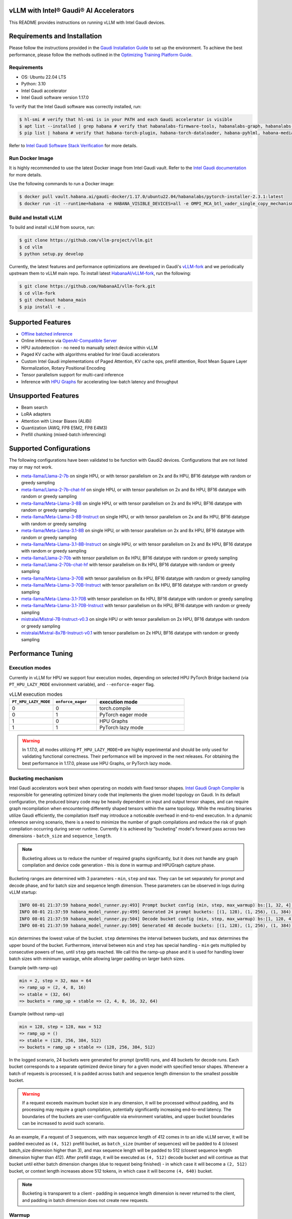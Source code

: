 vLLM with Intel® Gaudi® AI Accelerators
=========================================

This README provides instructions on running vLLM with Intel Gaudi devices.

Requirements and Installation
=============================

Please follow the instructions provided in the `Gaudi Installation
Guide <https://docs.habana.ai/en/latest/Installation_Guide/index.html>`__
to set up the environment. To achieve the best performance, please
follow the methods outlined in the `Optimizing Training Platform
Guide <https://docs.habana.ai/en/latest/PyTorch/Model_Optimization_PyTorch/Optimization_in_Training_Platform.html>`__.

Requirements
------------

-  OS: Ubuntu 22.04 LTS
-  Python: 3.10
-  Intel Gaudi accelerator
-  Intel Gaudi software version 1.17.0

To verify that the Intel Gaudi software was correctly installed, run:

.. code:: console

   $ hl-smi # verify that hl-smi is in your PATH and each Gaudi accelerator is visible
   $ apt list --installed | grep habana # verify that habanalabs-firmware-tools, habanalabs-graph, habanalabs-rdma-core and habanalabs-thunk are installed
   $ pip list | habana # verify that habana-torch-plugin, habana-torch-dataloader, habana-pyhlml, habana-media-loader and habana_quantization_toolkit are installed

Refer to `Intel Gaudi Software Stack
Verification <https://docs.habana.ai/en/latest/Installation_Guide/Platform_Upgrade_and_Unboxing.html#system-verifications-and-final-tests>`__
for more details.

Run Docker Image
----------------

It is highly recommended to use the latest Docker image from Intel Gaudi
vault. Refer to the `Intel Gaudi
documentation <https://docs.habana.ai/en/latest/Installation_Guide/Bare_Metal_Fresh_OS.html#pull-prebuilt-containers>`__
for more details.

Use the following commands to run a Docker image:

.. code:: console

   $ docker pull vault.habana.ai/gaudi-docker/1.17.0/ubuntu22.04/habanalabs/pytorch-installer-2.3.1:latest
   $ docker run -it --runtime=habana -e HABANA_VISIBLE_DEVICES=all -e OMPI_MCA_btl_vader_single_copy_mechanism=none --cap-add=sys_nice --net=host --ipc=host vault.habana.ai/gaudi-docker/1.17.0/ubuntu22.04/habanalabs/pytorch-installer-2.3.1:latest

Build and Install vLLM
---------------------------

To build and install vLLM from source, run:

.. code:: console

   $ git clone https://github.com/vllm-project/vllm.git
   $ cd vllm
   $ python setup.py develop


Currently, the latest features and performance optimizations are developed in Gaudi's `vLLM-fork <https://github.com/HabanaAI/vllm-fork>`__ and we periodically upstream them to vLLM main repo. To install latest `HabanaAI/vLLM-fork <https://github.com/HabanaAI/vllm-fork>`__, run the following:

.. code:: console

   $ git clone https://github.com/HabanaAI/vllm-fork.git
   $ cd vllm-fork
   $ git checkout habana_main
   $ pip install -e .


Supported Features
==================

-  `Offline batched
   inference <https://docs.vllm.ai/en/latest/getting_started/quickstart.html#offline-batched-inference>`__
-  Online inference via `OpenAI-Compatible
   Server <https://docs.vllm.ai/en/latest/getting_started/quickstart.html#openai-compatible-server>`__
-  HPU autodetection - no need to manually select device within vLLM
-  Paged KV cache with algorithms enabled for Intel Gaudi accelerators
-  Custom Intel Gaudi implementations of Paged Attention, KV cache ops,
   prefill attention, Root Mean Square Layer Normalization, Rotary
   Positional Encoding
-  Tensor parallelism support for multi-card inference
-  Inference with `HPU Graphs <https://docs.habana.ai/en/latest/PyTorch/Inference_on_PyTorch/Inference_Using_HPU_Graphs.html>`__
   for accelerating low-batch latency and throughput

Unsupported Features
====================

-  Beam search
-  LoRA adapters
-  Attention with Linear Biases (ALiBi)
-  Quantization (AWQ, FP8 E5M2, FP8 E4M3)
-  Prefill chunking (mixed-batch inferencing)

Supported Configurations
========================

The following configurations have been validated to be function with
Gaudi2 devices. Configurations that are not listed may or may not work.

-  `meta-llama/Llama-2-7b <https://huggingface.co/meta-llama/Llama-2-7b>`__
   on single HPU, or with tensor parallelism on 2x and 8x HPU, BF16
   datatype with random or greedy sampling
-  `meta-llama/Llama-2-7b-chat-hf <https://huggingface.co/meta-llama/Llama-2-7b-chat-hf>`__
   on single HPU, or with tensor parallelism on 2x and 8x HPU, BF16
   datatype with random or greedy sampling
-  `meta-llama/Meta-Llama-3-8B <https://huggingface.co/meta-llama/Meta-Llama-3-8B>`__
   on single HPU, or with tensor parallelism on 2x and 8x HPU, BF16
   datatype with random or greedy sampling
-  `meta-llama/Meta-Llama-3-8B-Instruct <https://huggingface.co/meta-llama/Meta-Llama-3-8B-Instruct>`__
   on single HPU, or with tensor parallelism on 2x and 8x HPU, BF16
   datatype with random or greedy sampling
-  `meta-llama/Meta-Llama-3.1-8B <https://huggingface.co/meta-llama/Meta-Llama-3.1-8B>`__
   on single HPU, or with tensor parallelism on 2x and 8x HPU, BF16
   datatype with random or greedy sampling
-  `meta-llama/Meta-Llama-3.1-8B-Instruct <https://huggingface.co/meta-llama/Meta-Llama-3.1-8B-Instruct>`__
   on single HPU, or with tensor parallelism on 2x and 8x HPU, BF16
   datatype with random or greedy sampling
-  `meta-llama/Llama-2-70b <https://huggingface.co/meta-llama/Llama-2-70b>`__
   with tensor parallelism on 8x HPU, BF16 datatype with random or greedy sampling
-  `meta-llama/Llama-2-70b-chat-hf <https://huggingface.co/meta-llama/Llama-2-70b-chat-hf>`__
   with tensor parallelism on 8x HPU, BF16 datatype with random or greedy sampling
-  `meta-llama/Meta-Llama-3-70B <https://huggingface.co/meta-llama/Meta-Llama-3-70B>`__
   with tensor parallelism on 8x HPU, BF16 datatype with random or greedy sampling
-  `meta-llama/Meta-Llama-3-70B-Instruct <https://huggingface.co/meta-llama/Meta-Llama-3-70B-Instruct>`__
   with tensor parallelism on 8x HPU, BF16 datatype with random or greedy sampling
-  `meta-llama/Meta-Llama-3.1-70B <https://huggingface.co/meta-llama/Meta-Llama-3.1-70B>`__
   with tensor parallelism on 8x HPU, BF16 datatype with random or greedy sampling
-  `meta-llama/Meta-Llama-3.1-70B-Instruct <https://huggingface.co/meta-llama/Meta-Llama-3.1-70B-Instruct>`__
   with tensor parallelism on 8x HPU, BF16 datatype with random or greedy sampling
-  `mistralai/Mistral-7B-Instruct-v0.3 <https://huggingface.co/mistralai/Mistral-7B-Instruct-v0.3>`__
   on single HPU or with tensor parallelism on 2x HPU, BF16 datatype with random or greedy sampling
-  `mistralai/Mixtral-8x7B-Instruct-v0.1 <https://huggingface.co/mistralai/Mixtral-8x7B-Instruct-v0.1>`__
   with tensor parallelism on 2x HPU, BF16 datatype with random or greedy sampling

Performance Tuning
================

Execution modes
------------

Currently in vLLM for HPU we support four execution modes, depending on selected HPU PyTorch Bridge backend (via ``PT_HPU_LAZY_MODE`` environment variable), and ``--enforce-eager`` flag.  

.. list-table:: vLLM execution modes
   :widths: 25 25 50
   :header-rows: 1

   * - ``PT_HPU_LAZY_MODE``
     - ``enforce_eager`` 
     - execution mode
   * - 0
     - 0
     - torch.compile
   * - 0
     - 1
     - PyTorch eager mode
   * - 1
     - 0
     - HPU Graphs
   * - 1
     - 1
     - PyTorch lazy mode

.. warning::
   In 1.17.0, all modes utilizing ``PT_HPU_LAZY_MODE=0`` are highly experimental and should be only used for validating functional correctness. Their performance will be improved in the next releases. For obtaining the best performance in 1.17.0, please use HPU Graphs, or PyTorch lazy mode.


Bucketing mechanism
------------

Intel Gaudi accelerators work best when operating on models with fixed tensor shapes. `Intel Gaudi Graph Compiler <https://docs.habana.ai/en/latest/Gaudi_Overview/Intel_Gaudi_Software_Suite.html#graph-compiler-and-runtime>`__ is responsible for generating optimized binary code that implements the given model topology on Gaudi. In its default configuration, the produced binary code may be heavily dependent on input and output tensor shapes, and can require graph recompilation when encountering differently shaped tensors within the same topology. While the resulting binaries utilize Gaudi efficiently, the compilation itself may introduce a noticeable overhead in end-to-end execution.
In a dynamic inference serving scenario, there is a need to minimize the number of graph compilations and reduce the risk of graph compilation occurring during server runtime. Currently it is achieved by "bucketing" model's forward pass across two dimensions - ``batch_size`` and ``sequence_length``. 

.. note::
   Bucketing allows us to reduce the number of required graphs significantly, but it does not handle any graph compilation and device code generation - this is done in warmup and HPUGraph capture phase.

Bucketing ranges are determined with 3 parameters - ``min``, ``step`` and ``max``. They can be set separately for prompt and decode phase, and for batch size and sequence length dimension. These parameters can be observed in logs during vLLM startup:

.. code-block::

      INFO 08-01 21:37:59 habana_model_runner.py:493] Prompt bucket config (min, step, max_warmup) bs:[1, 32, 4], seq:[128, 128, 1024]
      INFO 08-01 21:37:59 habana_model_runner.py:499] Generated 24 prompt buckets: [(1, 128), (1, 256), (1, 384), (1, 512), (1, 640), (1, 768), (1, 896), (1, 1024), (2, 128), (2, 256), (2, 384), (2, 512), (2, 640), (2, 768), (2, 896), (2, 1024), (4, 128), (4, 256), (4, 384), (4, 512), (4, 640), (4, 768), (4, 896), (4, 1024)]
      INFO 08-01 21:37:59 habana_model_runner.py:504] Decode bucket config (min, step, max_warmup) bs:[1, 128, 4], seq:[128, 128, 2048]
      INFO 08-01 21:37:59 habana_model_runner.py:509] Generated 48 decode buckets: [(1, 128), (1, 256), (1, 384), (1, 512), (1, 640), (1, 768), (1, 896), (1, 1024), (1, 1152), (1, 1280), (1, 1408), (1, 1536), (1, 1664), (1, 1792), (1, 1920), (1, 2048), (2, 128), (2, 256), (2, 384), (2, 512), (2, 640), (2, 768), (2, 896), (2, 1024), (2, 1152), (2, 1280), (2, 1408), (2, 1536), (2, 1664), (2, 1792), (2, 1920), (2, 2048), (4, 128), (4, 256), (4, 384), (4, 512), (4, 640), (4, 768), (4, 896), (4, 1024), (4, 1152), (4, 1280), (4, 1408), (4, 1536), (4, 1664), (4, 1792), (4, 1920), (4, 2048)]

``min`` determines the lowest value of the bucket. ``step`` determines the interval between buckets, and ``max`` determines the upper bound of the bucket. Furthermore, interval between ``min`` and ``step`` has special handling - ``min`` gets multiplied by consecutive powers of two, until ``step`` gets reached. We call this the ramp-up phase and it is used for handling lower batch sizes with minimum wastage, while allowing larger padding on larger batch sizes.

Example (with ramp-up)

.. code-block:: 
   
    min = 2, step = 32, max = 64
    => ramp_up = (2, 4, 8, 16)
    => stable = (32, 64)
    => buckets = ramp_up + stable => (2, 4, 8, 16, 32, 64)

Example (without ramp-up)

.. code-block:: 
   
    min = 128, step = 128, max = 512
    => ramp_up = ()
    => stable = (128, 256, 384, 512)
    => buckets = ramp_up + stable => (128, 256, 384, 512)


In the logged scenario, 24 buckets were generated for prompt (prefill) runs, and 48 buckets for decode runs. Each bucket corresponds to a separate optimized device binary for a given model with specified tensor shapes. Whenever a batch of requests is processed, it is padded across batch and sequence length dimension to the smallest possible bucket. 

.. warning::
   If a request exceeds maximum bucket size in any dimension, it will be processed without padding, and its processing may require a graph compilation, potentially significantly increasing end-to-end latency. The boundaries of the buckets are user-configurable via environment variables, and upper bucket boundaries can be increased to avoid such scenario.

As an example, if a request of 3 sequences, with max sequence length of 412 comes in to an idle vLLM server, it will be padded executed as ``(4, 512)`` prefill bucket, as ``batch_size`` (number of sequences) will be padded to 4 (closest batch_size dimension higher than 3), and max sequence length will be padded to 512 (closest sequence length dimension higher than 412). After prefill stage, it will be executed as ``(4, 512)`` decode bucket and will continue as that bucket until either batch dimension changes (due to request being finished) - in which case it will become a ``(2, 512)`` bucket, or context length increases above 512 tokens, in which case it will become ``(4, 640)`` bucket. 

.. note::
   Bucketing is transparent to a client - padding in sequence length dimension is never returned to the client, and padding in batch dimension does not create new requests.

Warmup
------------

Warmup is an optional, but highly recommended step occurring before vLLM server starts listening. It executes a forward pass for each bucket with dummy data. The goal is to pre-compile all graphs and not incur any graph compilation overheads within bucket boundaries during server runtime. Each warmup step is logged during vLLM startup:

.. code-block::

   INFO 08-01 22:26:47 habana_model_runner.py:1066] [Warmup][Prompt][1/24] batch_size:4 seq_len:1024 free_mem:79.16 GiB
   INFO 08-01 22:26:47 habana_model_runner.py:1066] [Warmup][Prompt][2/24] batch_size:4 seq_len:896 free_mem:55.43 GiB
   INFO 08-01 22:26:48 habana_model_runner.py:1066] [Warmup][Prompt][3/24] batch_size:4 seq_len:768 free_mem:55.43 GiB
   ...
   INFO 08-01 22:26:59 habana_model_runner.py:1066] [Warmup][Prompt][24/24] batch_size:1 seq_len:128 free_mem:55.43 GiB
   INFO 08-01 22:27:00 habana_model_runner.py:1066] [Warmup][Decode][1/48] batch_size:4 seq_len:2048 free_mem:55.43 GiB
   INFO 08-01 22:27:00 habana_model_runner.py:1066] [Warmup][Decode][2/48] batch_size:4 seq_len:1920 free_mem:55.43 GiB
   INFO 08-01 22:27:01 habana_model_runner.py:1066] [Warmup][Decode][3/48] batch_size:4 seq_len:1792 free_mem:55.43 GiB
   ...
   INFO 08-01 22:27:16 habana_model_runner.py:1066] [Warmup][Decode][47/48] batch_size:2 seq_len:128 free_mem:55.43 GiB
   INFO 08-01 22:27:16 habana_model_runner.py:1066] [Warmup][Decode][48/48] batch_size:1 seq_len:128 free_mem:55.43 GiB

This example uses the same buckets as in *Bucketing mechanism* section. Each output line corresponds to execution of a single bucket. When bucket is executed for the first time, its graph is compiled and can be reused later on, skipping further graph compilations. 

.. tip::
   Compiling all the buckets might take some time and can be turned off with ``VLLM_SKIP_WARMUP=true`` environment variable. Keep in mind that if you do that, you may face graph compilations once executing a given bucket for the first time. It is fine to disable warmup for development, but it's highly recommended to enable it in deployment.

HPU Graph capture
------------

`HPU Graphs <https://docs.habana.ai/en/latest/PyTorch/Inference_on_PyTorch/Inference_Using_HPU_Graphs.html>`__ are currently the most performant execution method of vLLM on Intel Gaudi. When HPU Graphs are enabled, execution graphs will be traced (recorded) ahead of time (after performing warmup), to be later replayed during inference, significantly reducing host overheads. Recording can take large amounts of memory, which needs to be taken into account when allocating KV cache. Enabling HPU Graphs will impact the number of available KV cache blocks, but vLLM provides user-configurable variables to control memory management.


When HPU Graphs are being used, they share the common memory pool ("usable memory") as KV cache, determined by ``gpu_memory_utilization`` flag (``0.9`` by default). 
Before KV cache gets allocated, model weights are loaded onto the device, and a forward pass of the model is executed on dummy data, to estimate memory usage. 
Only after that, ``gpu_memory_utilization`` flag is utilized - at its default value,  will mark 90% of free device memory at that point as usable.
Next, KV cache gets allocated, model is warmed up, and HPU Graphs are captured. 
Environment variable ``VLLM_GRAPH_RESERVED_MEM`` defines the ratio of memory reserved for HPU Graphs capture. 
With its default value (``VLLM_GRAPH_RESERVED_MEM=0.4``), 40% of usable memory will be reserved for graph capture (later referred to as "usable graph memory"), and the remaining 60% will be utilized for KV cache. 
Environment variable ``VLLM_GRAPH_PROMPT_RATIO`` determines the ratio of usable graph memory reserved for prefill and decode graphs. By default (``VLLM_GRAPH_PROMPT_RATIO=0.5``), both stages have equal memory constraints. 
Lower value corresponds to less usable graph memory reserved for prefill stage, e.g. ``VLLM_GRAPH_PROMPT_RATIO=0.2`` will reserve 20% of usable graph memory for prefill graphs, and 80% of usable graph memory for decode graphs. 

.. note:: 
   ``gpu_memory_utilization`` does not correspond to the absolute memory usage across HPU. It specifies the memory margin after loading the model and performing a profile run. If device has 100 GiB of total memory, and 50 GiB of free memory after loading model weights and executing profiling run, ``gpu_memory_utilization`` at its default value will mark 90% of 50 GiB as usable, leaving 5 GiB of margin, regardless of total device memory.   

User can also configure the strategy for capturing HPU Graphs for prompt and decode stages separately. Strategy affects the order of capturing graphs. There are two strategies implemented:
-    ``max_bs`` - graph capture queue will sorted in descending order by their batch sizes. Buckets with equal batch sizes are sorted by sequence length in ascending order (e.g. ``(64, 128)``, ``(64, 256)``, ``(32, 128)``, ``(32, 256)``, ``(1, 128)``, ``(1,256)``), default strategy for decode
-    ``min_tokens`` - graph capture queue will be sorted in ascending order by the number of tokens each graph processes (``batch_size*sequence_length``), default strategy for prompt

When there's large amount of requests pending, vLLM scheduler will attempt to fill the maximum batch size for decode as soon as possible. When a request is finished, decode batch size decreases. When that happens, vLLM will attempt to schedule a prefill iteration for requests in the waiting queue, to fill the decode batch size to its previous state. This means that in a full load scenario, decode batch size is often at its maximum, which makes large batch size HPU Graphs crucial to capture, as reflected by ``max_bs`` strategy. On the other hand, prefills will be executed most frequently with very low batch sizes (1-4), which is reflected in ``min_tokens`` strategy.


.. note::
   ``VLLM_GRAPH_PROMPT_RATIO`` does not set a hard limit on memory taken by graphs for each stage (prefill and decode). vLLM will first attempt to use up entirety of usable prefill graph memory (usable graph memory * ``VLLM_GRAPH_PROMPT_RATIO``) for capturing prefill HPU Graphs, next it will attempt do the same for decode graphs and usable decode graph memory pool. If one stage is fully captured, and there is unused memory left within usable graph memory pool, vLLM will attempt further graph capture for the other stage, until no more HPU Graphs can be captured without exceeding reserved memory pool. The behavior on that mechanism can be observed in the example below.


Each described step is logged by vLLM server, as follows (negative values correspond to memory being released):

.. code-block::

   INFO 08-02 17:37:44 habana_model_runner.py:493] Prompt bucket config (min, step, max_warmup) bs:[1, 32, 4], seq:[128, 128, 1024]
   INFO 08-02 17:37:44 habana_model_runner.py:499] Generated 24 prompt buckets: [(1, 128), (1, 256), (1, 384), (1, 512), (1, 640), (1, 768), (1, 896), (1, 1024), (2, 128), (2, 256), (2, 384), (2, 512), (2, 640), (2, 768), (2, 896), (2, 1024), (4, 128), (4, 256), (4, 384), (4, 512), (4, 640), (4, 768), (4, 896), (4, 1024)]
   INFO 08-02 17:37:44 habana_model_runner.py:504] Decode bucket config (min, step, max_warmup) bs:[1, 128, 4], seq:[128, 128, 2048]
   INFO 08-02 17:37:44 habana_model_runner.py:509] Generated 48 decode buckets: [(1, 128), (1, 256), (1, 384), (1, 512), (1, 640), (1, 768), (1, 896), (1, 1024), (1, 1152), (1, 1280), (1, 1408), (1, 1536), (1, 1664), (1, 1792), (1, 1920), (1, 2048), (2, 128), (2, 256), (2, 384), (2, 512), (2, 640), (2, 768), (2, 896), (2, 1024), (2, 1152), (2, 1280), (2, 1408), (2, 1536), (2, 1664), (2, 1792), (2, 1920), (2, 2048), (4, 128), (4, 256), (4, 384), (4, 512), (4, 640), (4, 768), (4, 896), (4, 1024), (4, 1152), (4, 1280), (4, 1408), (4, 1536), (4, 1664), (4, 1792), (4, 1920), (4, 2048)]
   INFO 08-02 17:37:52 habana_model_runner.py:430] Pre-loading model weights on hpu:0 took 14.97 GiB of device memory (14.97 GiB/94.62 GiB used) and 2.95 GiB of host memory (475.2 GiB/1007 GiB used)
   INFO 08-02 17:37:52 habana_model_runner.py:438] Wrapping in HPU Graph took 0 B of device memory (14.97 GiB/94.62 GiB used) and -252 KiB of host memory (475.2 GiB/1007 GiB used)
   INFO 08-02 17:37:52 habana_model_runner.py:442] Loading model weights took in total 14.97 GiB of device memory (14.97 GiB/94.62 GiB used) and 2.95 GiB of host memory (475.2 GiB/1007 GiB used)
   INFO 08-02 17:37:54 habana_worker.py:134] Model profiling run took 504 MiB of device memory (15.46 GiB/94.62 GiB used) and 180.9 MiB of host memory (475.4 GiB/1007 GiB used)
   INFO 08-02 17:37:54 habana_worker.py:158] Free device memory: 79.16 GiB, 39.58 GiB usable (gpu_memory_utilization=0.5), 15.83 GiB reserved for HPUGraphs (VLLM_GRAPH_RESERVED_MEM=0.4), 23.75 GiB reserved for KV cache
   INFO 08-02 17:37:54 habana_executor.py:85] # HPU blocks: 1519, # CPU blocks: 0
   INFO 08-02 17:37:54 habana_worker.py:190] Initializing cache engine took 23.73 GiB of device memory (39.2 GiB/94.62 GiB used) and -1.238 MiB of host memory (475.4 GiB/1007 GiB used)
   INFO 08-02 17:37:54 habana_model_runner.py:1066] [Warmup][Prompt][1/24] batch_size:4 seq_len:1024 free_mem:55.43 GiB
   ...
   INFO 08-02 17:38:22 habana_model_runner.py:1066] [Warmup][Decode][48/48] batch_size:1 seq_len:128 free_mem:55.43 GiB
   INFO 08-02 17:38:22 habana_model_runner.py:1159] Using 15.85 GiB/55.43 GiB of free device memory for HPUGraphs, 7.923 GiB for prompt and 7.923 GiB for decode (VLLM_GRAPH_PROMPT_RATIO=0.5)
   INFO 08-02 17:38:22 habana_model_runner.py:1066] [Warmup][Graph/Prompt][1/24] batch_size:1 seq_len:128 free_mem:55.43 GiB
   ...
   INFO 08-02 17:38:26 habana_model_runner.py:1066] [Warmup][Graph/Prompt][11/24] batch_size:1 seq_len:896 free_mem:48.77 GiB
   INFO 08-02 17:38:27 habana_model_runner.py:1066] [Warmup][Graph/Decode][1/48] batch_size:4 seq_len:128 free_mem:47.51 GiB
   ...
   INFO 08-02 17:38:41 habana_model_runner.py:1066] [Warmup][Graph/Decode][48/48] batch_size:1 seq_len:2048 free_mem:47.35 GiB
   INFO 08-02 17:38:41 habana_model_runner.py:1066] [Warmup][Graph/Prompt][12/24] batch_size:4 seq_len:256 free_mem:47.35 GiB
   INFO 08-02 17:38:42 habana_model_runner.py:1066] [Warmup][Graph/Prompt][13/24] batch_size:2 seq_len:512 free_mem:45.91 GiB
   INFO 08-02 17:38:42 habana_model_runner.py:1066] [Warmup][Graph/Prompt][14/24] batch_size:1 seq_len:1024 free_mem:44.48 GiB
   INFO 08-02 17:38:43 habana_model_runner.py:1066] [Warmup][Graph/Prompt][15/24] batch_size:2 seq_len:640 free_mem:43.03 GiB
   INFO 08-02 17:38:43 habana_model_runner.py:1128] Graph/Prompt captured:15 (62.5%) used_mem:14.03 GiB buckets:[(1, 128), (1, 256), (1, 384), (1, 512), (1, 640), (1, 768), (1, 896), (1, 1024), (2, 128), (2, 256), (2, 384), (2, 512), (2, 640), (4, 128), (4, 256)]
   INFO 08-02 17:38:43 habana_model_runner.py:1128] Graph/Decode captured:48 (100.0%) used_mem:161.9 MiB buckets:[(1, 128), (1, 256), (1, 384), (1, 512), (1, 640), (1, 768), (1, 896), (1, 1024), (1, 1152), (1, 1280), (1, 1408), (1, 1536), (1, 1664), (1, 1792), (1, 1920), (1, 2048), (2, 128), (2, 256), (2, 384), (2, 512), (2, 640), (2, 768), (2, 896), (2, 1024), (2, 1152), (2, 1280), (2, 1408), (2, 1536), (2, 1664), (2, 1792), (2, 1920), (2, 2048), (4, 128), (4, 256), (4, 384), (4, 512), (4, 640), (4, 768), (4, 896), (4, 1024), (4, 1152), (4, 1280), (4, 1408), (4, 1536), (4, 1664), (4, 1792), (4, 1920), (4, 2048)]
   INFO 08-02 17:38:43 habana_model_runner.py:1206] Warmup finished in 49 secs, allocated 14.19 GiB of device memory
   INFO 08-02 17:38:43 habana_executor.py:91] init_cache_engine took 37.92 GiB of device memory (53.39 GiB/94.62 GiB used) and 57.86 MiB of host memory (475.4 GiB/1007 GiB used)


Recommended vLLM Parameters
------------

-  We recommend running inference on Gaudi 2 with ``block_size`` of 128
   for BF16 data type. Using default values (16, 32) might lead to
   sub-optimal performance due to Matrix Multiplication Engine
   under-utilization (see `Gaudi
   Architecture <https://docs.habana.ai/en/latest/Gaudi_Overview/Gaudi_Architecture.html>`__).
-  For max throughput on Llama 7B, we recommend running with batch size
   of 128 or 256 and max context length of 2048 with HPU Graphs enabled.
   If you encounter out-of-memory issues, see troubleshooting section.

Environment variables
------------

**Diagnostic and profiling knobs:**

-   ``VLLM_PROFILER_ENABLED``: if ``true``, high level profiler will be enabled. Resulting JSON traces can be viewed in `perfetto.habana.ai <https://perfetto.habana.ai/#!/viewer>`__. Disabled by default.
-   ``VLLM_HPU_LOG_STEP_GRAPH_COMPILATION``: if ``true``, will log graph compilations per each vLLM engine step, only when there was any - highly recommended to use alongside ``PT_HPU_METRICS_GC_DETAILS=1``. Disabled by default.
-   ``VLLM_HPU_LOG_STEP_GRAPH_COMPILATION_ALL``: if ``true``, will log graph compilations per each vLLM engine step, always, even if there were none. Disabled by default.
-   ``VLLM_HPU_LOG_STEP_CPU_FALLBACKS``: if ``true``, will log cpu fallbacks per each vLLM engine step, only when there was any. Disabled by default.
-   ``VLLM_HPU_LOG_STEP_CPU_FALLBACKS_ALL``: if ``true``, will log cpu fallbacks per each vLLM engine step, always, even if there were none. Disabled by default.

**Performance tuning knobs:**

-   ``VLLM_SKIP_WARMUP``: if ``true``, warmup will be skipped, ``false`` by default
-   ``VLLM_GRAPH_RESERVED_MEM``: percentage of memory dedicated for HPUGraph capture, ``0.4`` by default
-   ``VLLM_GRAPH_PROMPT_RATIO``: percentage of reserved graph memory dedicated for prompt graphs, ``0.5`` by default
-   ``VLLM_GRAPH_PROMPT_STRATEGY``: strategy determining order of prompt graph capture, ``min_tokens`` or ``max_bs``, ``min_tokens`` by default
-   ``VLLM_GRAPH_DECODE_STRATEGY``: strategy determining order of decode graph capture, ``min_tokens`` or ``max_bs``, ``max_bs`` by default
-   ``VLLM_{phase}_{dim}_BUCKET_{param}`` - collection of 12 environment variables configuring ranges of bucketing mechanism

    - ``{phase}`` is either ``PROMPT`` or ``DECODE``
    - ``{dim}`` is either ``BS`` or ``SEQ``
    - ``{param}`` is either ``MIN``, ``STEP`` or ``MAX``
    - Default values:

      - Prompt:
         - batch size min (``VLLM_PROMPT_BS_BUCKET_MIN``): ``1``
         - batch size step (``VLLM_PROMPT_BS_BUCKET_STEP``): ``32``
         - batch size max (``VLLM_PROMPT_BS_BUCKET_MAX``): ``min(max_num_seqs, 64)``
         - sequence length min (``VLLM_PROMPT_SEQ_BUCKET_MIN``): ``block_size``
         - sequence length step (``VLLM_PROMPT_SEQ_BUCKET_STEP``): ``block_size``
         - sequence length max (``VLLM_PROMPT_SEQ_BUCKET_MAX``): ``1024``

      - Decode:
         - batch size min (``VLLM_DECODE_BS_BUCKET_MIN``): ``1``
         - batch size step (``VLLM_DECODE_BS_BUCKET_STEP``): ``128``
         - batch size max (``VLLM_DECODE_BS_BUCKET_MAX``): ``max_num_seqs``
         - sequence length min (``VLLM_DECODE_SEQ_BUCKET_MIN``): ``block_size``
         - sequence length step (``VLLM_DECODE_SEQ_BUCKET_STEP``): ``block_size``
         - sequence length max (``VLLM_DECODE_SEQ_BUCKET_MAX``): ``2048``


Additionally, there are HPU PyTorch Bridge environment variables impacting vLLM execution:  

-   ``PT_HPU_LAZY_MODE``: if ``0``, PyTorch Eager backend for Gaudi will be used, if ``1`` PyTorch Lazy backend for Gaudi will be used, ``1`` is default 
-   ``PT_HPU_ENABLE_LAZY_COLLECTIVES``: required to be ``true`` for tensor parallel inference with HPU Graphs

Troubleshooting: Tweaking HPU Graphs
====================================

If you experience device out-of-memory issues or want to attempt
inference at higher batch sizes, try tweaking HPU Graphs by following
the below:

-  Tweak ``gpu_memory_utilization`` knob. It will decrease the
   allocation of KV cache, leaving some headroom for capturing graphs
   with larger batch size. By default ``gpu_memory_utilization`` is set
   to 0.9. It attempts to allocate ~90% of HBM left for KV cache after
   short profiling run. Note that decreasing reduces the number of KV
   cache blocks you have available, and therefore reduces the effective
   maximum number of tokens you can handle at a given time.

-  If this method is not efficient, you can disable ``HPUGraph``
   completely. With HPU Graphs disabled, you are trading latency and
   throughput at lower batches for potentially higher throughput on
   higher batches. You can do that by adding ``--enforce-eager`` flag to
   server (for online inference), or by passing ``enforce_eager=True``
   argument to LLM constructor (for offline inference).
